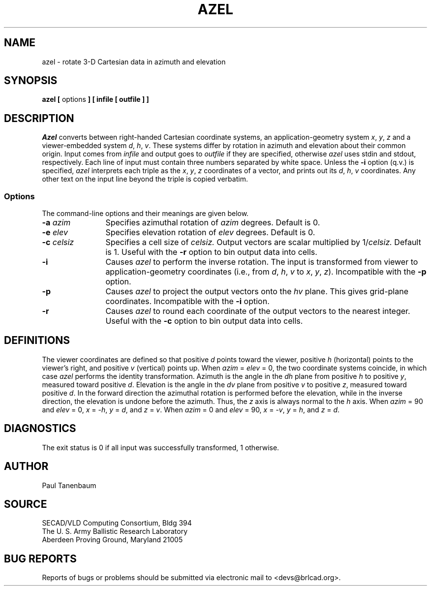 .TH AZEL 1 BRL-CAD
.\"                         A Z E L . 1
.\" BRL-CAD
.\"
.\" Copyright (c) 2005 United States Government as represented by
.\" the U.S. Army Research Laboratory.
.\"
.\" This document is made available under the terms of the GNU Free
.\" Documentation License or, at your option, under the terms of the
.\" GNU General Public License as published by the Free Software
.\" Foundation.  Permission is granted to copy, distribute and/or
.\" modify this document under the terms of the GNU Free Documentation
.\" License, Version 1.2 or any later version published by the Free
.\" Software Foundation; with no Invariant Sections, no Front-Cover
.\" Texts, and no Back-Cover Texts.  Permission is also granted to
.\" redistribute this document under the terms of the GNU General
.\" Public License; either version 2 of the License, or (at your
.\" option) any later version.
.\"
.\" You should have received a copy of the GNU Free Documentation
.\" License and/or the GNU General Public License along with this
.\" document; see the file named COPYING for more information.
.\"
.\".\".\"
.\"  define new carat and tilde symbols
.ds ^ \v'+.15v'\s+2^\s-2\v'-.15v'
.ds ~ \v'-.1v'\s-4\(ap\s+4\v'+.1v'
.\" \*^ and \*~ insert them into text
.\" Define [nt]roff strings for Greek letters
.if t .ds be \(*b
.if n .ds be beta
.if t .ds pi \(*p
.if n .ds pi pi
.if t .ds rh \(*r
.if n .ds rh rho
.if t .ds th \(*h
.if n .ds th theta
.\" Define upstart and upend macros for superscripts
.\" to insert them, use \*(us and \*(ue, respectively
.if t .ds us \v'-.4m'\s-3
.if n .ds us \u
.if t .ds ue \s0\v'.4m'
.if n .ds ue \d
.\" Set the interparagraph spacing to 1 (default is 0.4)
.PD 1v
.\"
.\" The man page begins...
.\"
.SH NAME
azel \- rotate 3-D Cartesian data in azimuth and elevation
.SH SYNOPSIS
.BR "azel  [ " options " ] [ infile [ outfile ] ]"
.SH DESCRIPTION
.I Azel
converts between right-handed Cartesian coordinate systems,
an application-geometry system
\fIx\fR, \fIy\fR, \fIz\fR
and a viewer-embedded system
\fId\fR, \fIh\fR, \fIv\fR.
These systems differ by rotation in azimuth and elevation
about their common origin.
Input comes from
.I infile
and output goes to
.I outfile
if they are specified, otherwise
.I azel
uses stdin and stdout, respectively.
Each line of input must contain three numbers separated by
white space.
Unless the
.B -i
option (q.v.) is specified,
.I azel
interprets each triple as the
\fIx\fR, \fIy\fR, \fIz\fR
coordinates of a vector, and prints out its
\fId\fR, \fIh\fR, \fIv\fR
coordinates.
Any other text on the input line beyond the triple is copied verbatim.
.SS Options
The command-line options and their meanings are given below.
.TP 12
.BI -a " azim"
Specifies azimuthal rotation of
.I azim
degrees.
Default is 0.
.TP 12
.BI -e " elev"
Specifies elevation rotation of
.I elev
degrees.
Default is 0.
.TP 12
.BI -c " celsiz"
Specifies a cell size of
.I celsiz.
Output vectors are scalar multiplied by
.RI 1/ celsiz.
Default is 1.
Useful with the
.B -r
option to bin output data into cells.
.TP 12
.B -i
Causes
.I azel
to perform the inverse rotation.
The input is transformed from viewer to application-geometry coordinates
(i.e., from
\fId\fR, \fIh\fR, \fIv\fR
to
\fIx\fR, \fIy\fR, \fIz\fR).
Incompatible with the
.B -p
option.
.TP 12
.B -p
Causes
.I azel
to project the output vectors onto the \fIhv\fR plane.
This gives grid-plane coordinates.
Incompatible with the
.B -i
option.
.TP 12
.B -r
Causes
.I azel
to round each coordinate of the output vectors to the nearest integer.
Useful with the
.B -c
option to bin output data into cells.
.SH DEFINITIONS
The viewer coordinates are defined so that
positive \fId\fR points toward the viewer,
positive \fIh\fR (horizontal) points to the viewer's right, and
positive \fIv\fR (vertical) points up.
When \fIazim\fR\ =\ \fIelev\fR\ =\ 0,
the two coordinate systems coincide, in which case
.I azel
performs the identity transformation.
Azimuth is the angle in the \fIdh\fR plane
from positive \fIh\fR to positive \fIy\fR,
measured toward positive \fId\fR.
Elevation is the angle in the \fIdv\fR plane
from positive \fIv\fR to positive \fIz\fR,
measured toward positive \fId\fR.
In the forward direction
the azimuthal rotation is performed before the elevation,
while in the inverse direction, the elevation is undone before the azimuth.
Thus, the \fIz\fR axis is always normal to the \fIh\fR axis.
When \fIazim\fR\ =\ 90 and \fIelev\fR\ =\ 0,
\fIx\fR\ =\ -\fIh\fR,
\fIy\fR\ =\ \fId\fR, and
\fIz\fR\ =\ \fIv\fR.
When \fIazim\fR\ =\ 0 and \fIelev\fR\ =\ 90,
\fIx\fR\ =\ -\fIv\fR,
\fIy\fR\ =\ \fIh\fR, and
\fIz\fR\ =\ \fId\fR.
.SH DIAGNOSTICS
The exit status is 0 if all input was successfully transformed,
1 otherwise.
.SH AUTHOR
Paul Tanenbaum
.SH SOURCE
SECAD/VLD Computing Consortium, Bldg 394
.br
The U. S. Army Ballistic Research Laboratory
.br
Aberdeen Proving Ground, Maryland  21005
.SH "BUG REPORTS"
Reports of bugs or problems should be submitted via electronic
mail to <devs@brlcad.org>.
